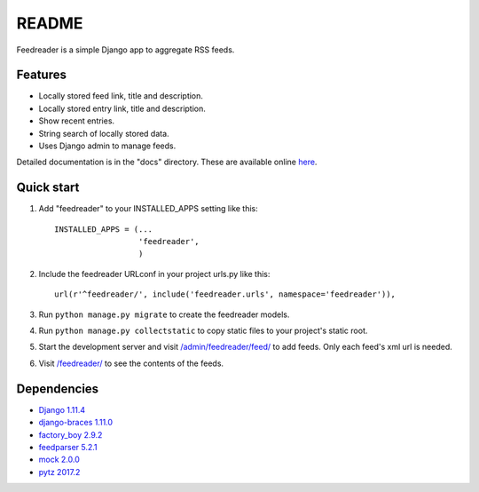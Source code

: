 README
======

Feedreader is a simple Django app to aggregate RSS feeds.

Features
--------

-  Locally stored feed link, title and description.
-  Locally stored entry link, title and description.
-  Show recent entries.
-  String search of locally stored data.
-  Uses Django admin to manage feeds.

Detailed documentation is in the "docs" directory. These are available
online `here <http://ahernp.com/media/doc/django-feedreader/>`__.

Quick start
-----------

1. Add "feedreader" to your INSTALLED\_APPS setting like this::

     INSTALLED_APPS = (...
                       'feedreader',
                       )
2. Include the feedreader URLconf in your project urls.py like this::

     url(r'^feedreader/', include('feedreader.urls', namespace='feedreader')),

3. Run ``python manage.py migrate`` to create the feedreader models.

4. Run ``python manage.py collectstatic`` to copy static files to your
   project's static root.

5. Start the development server and visit
   `/admin/feedreader/feed/ <https://127.0.0.1:8000/admin/feedreader/feed>`__
   to add feeds. Only each feed's xml url is needed.

6. Visit `/feedreader/ <https://127.0.0.1:8000/feedreader/>`__
   to see the contents of the feeds.

Dependencies
------------

-  `Django 1.11.4 <https://pypi.python.org/pypi/Django/1.11.4>`__
-  `django-braces 1.11.0 <https://pypi.python.org/pypi/django-braces/1.11.0>`__
-  `factory_boy 2.9.2 <https://pypi.python.org/pypi/factory_boy/2.9.2>`__
-  `feedparser 5.2.1 <https://pypi.python.org/pypi/feedparser/5.2.1>`__
-  `mock 2.0.0 <https://pypi.python.org/pypi/mock/2.0.0>`__
-  `pytz 2017.2 <https://pypi.python.org/pypi/pytz/2017.2>`__

